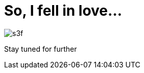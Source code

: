 // = Your Blog title
// See https://hubpress.gitbooks.io/hubpress-knowledgebase/content/ for information about the parameters.
// :hp-image: /covers/cover.png
// :published_at: 2019-01-31
// :hp-tags: HubPress, Blog, Open_Source,
// :hp-alt-title: My English Title
= So, I fell in love...

:hp-image: https://github.com/e-yes/e-yes.github.io/raw/master/images/s3f.jpg

image:https://github.com/e-yes/e-yes.github.io/raw/master/images/s3f.jpg[]

Stay tuned for further
